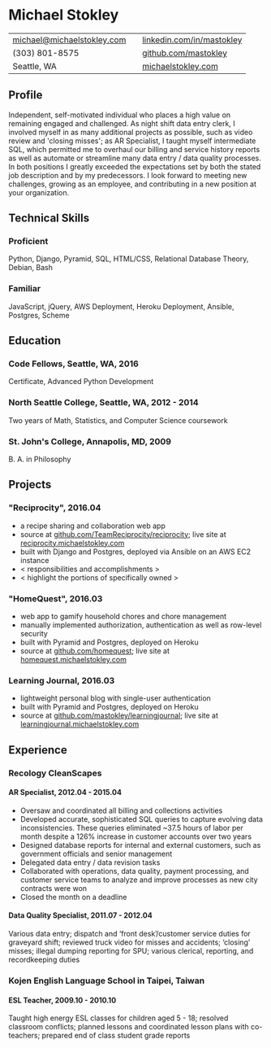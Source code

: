 #+HTML_LINK_UP: ../../index.html
#+HTML_LINK_HOME: ../../index.html
#+OPTIONS: toc:nil num:nil H:5
#+LATEX_HEADER: \usepackage[margin=0.5in]{geometry} 
#+LATEX_CLASS_OPTIONS: [a4paper, 10pt, oneside, hidelinks]
* Michael Stokley
| [[mailto:michael@michaelstokley.com][michael@michaelstokley.com]] |   | [[http://www.linkedin.com/in/mastokley][linkedin.com/in/mastokley]] |
| (303) 801-8575             |   | [[http://github.com/mastokley][github.com/mastokley]]      |
| Seattle, WA                |   | [[http://www.michaelstokley.com][michaelstokley.com]]        |
** Profile
Independent, self-motivated individual who places a high value on remaining engaged and challenged. As night shift data entry clerk, I involved myself in as many additional projects as possible, such as video review and 'closing misses'; as AR Specialist, I taught myself intermediate SQL, which permitted me to overhaul our billing and service history reports as well as automate or streamline many data entry / data quality processes. In both positions I greatly exceeded the expectations set by both the stated job description and by my predecessors. I look forward to meeting new challenges, growing as an employee, and contributing in a new position at your organization.
** Technical Skills
*** Proficient
Python, Django, Pyramid, SQL, HTML/CSS, Relational Database Theory, Debian, Bash
*** Familiar
JavaScript, jQuery, AWS Deployment, Heroku Deployment, Ansible, Postgres, Scheme
** Education
*** Code Fellows, Seattle, WA, 2016
Certificate, Advanced Python Development
*** North Seattle College, Seattle, WA, 2012 - 2014
Two years of Math, Statistics, and Computer Science coursework
*** St. John's College, Annapolis, MD, 2009
B. A. in Philosophy
** Projects
*** "Reciprocity", 2016.04
- a recipe sharing and collaboration web app
- source at [[http://github.com/TeamReciprocity/reciprocity][github.com/TeamReciprocity/reciprocity]]; live site at [[http://reciprocity.michaelstokley.com][reciprocity.michaelstokley.com]]
- built with Django and Postgres, deployed via Ansible on an AWS EC2 instance
- < responsibilities and accomplishments >
- < highlight the portions of specifically owned >
*** "HomeQuest", 2016.03
- web app to gamify household chores and chore management
- manually implemented authorization, authentication as well as row-level security
- built with Pyramid and Postgres, deployed on Heroku
- source at [[http://github.com/homequest][github.com/homequest]]; live site at [[http://homequest.michaelstokley.com][homequest.michaelstokley.com]]
*** Learning Journal, 2016.03
- lightweight personal blog with single-user authentication
- built with Pyramid and Postgres, deployed on Heroku
- source at [[http://github.com/mastokley/learning_journal][github.com/mastokley/learning\under{}journal]]; live site at [[http://learning_journal.michaelstokley.com][learning\under{}journal.michaelstokley.com]]
** Experience
*** Recology CleanScapes
**** AR Specialist, 2012.04 - 2015.04
- Oversaw and coordinated all billing and collections activities
- Developed accurate, sophisticated SQL queries to capture evolving data inconsistencies. These queries eliminated ~37.5 hours of labor per month despite a 126% increase in customer accounts over two years
- Designed database reports for internal and external customers, such as government officials and senior management
- Delegated data entry / data revision tasks
- Collaborated with operations, data quality, payment processing, and customer service teams to analyze and improve processes as new city contracts were won
- Closed the month on a deadline
**** Data Quality Specialist, 2011.07 - 2012.04

Various data entry; dispatch and ‘front desk’/customer service duties for graveyard shift; reviewed truck video for misses and accidents; ‘closing’ misses; illegal dumping reporting for SPU; various clerical, reporting, and recordkeeping duties
*** Kojen English Language School in Taipei, Taiwan
**** ESL Teacher, 2009.10 - 2010.10

Taught high energy ESL classes for children aged 5 - 18; resolved classroom conflicts; planned lessons and coordinated lesson plans with co-teachers; prepared end of class student grade reports
